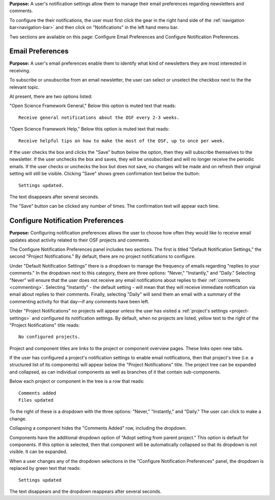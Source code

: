 
**Purpose:** A user's notification settings allow them to manage their email preferences regarding newsletters and comments.

To configure the their notifications, the user must first click the gear in the right hand side of the :ref:`navigation bar<navigation-bar>`
and then click on "Notifications" in the left hand menu bar.

Two sections are available on this page: Configure Email Preferences and Configure Notification Preferences.

Email Preferences
-----------------

**Purpose:** A user's email preferences enable them to identify what kind of newsletters they are most interested in receiving.

To subscribe or unsubscribe from an email newsletter, the user can select or unselect the checkbox next to the the relevant topic.

At present, there are two options listed: 

"Open Science Framework General," 
Below this option is muted text that reads::

    Receive general notifications about the OSF every 2-3 weeks.

"Open Science Framework Help,"  
Below this option is muted text that reads::

	Receive helpful tips on how to make the most of the OSF, up to once per week. 

If the user checks the box and clicks the "Save" button below the option, then they will subscribe themselves to the newsletter. If the user
unchecks the box and saves, they will be unsubscribed and will no longer receive the periodic emails. If the user checks or unchecks the box but does not
save, no changes will be made and on refresh their original setting will still be visible. Clicking "Save" shows green confirmation text
below the button::

    Settings updated.

The text disappears after several seconds.

The "Save" button can be clicked any number of times. The confirmation text will appear each time.

Configure Notification Preferences
----------------------------------

**Purpose:** Configuring notification preferences allows the user to choose how often they would like to receive email updates
about activity related to their OSF projects and comments.

The Configure Notification Preferences panel includes two sections. The first is titled "Default Notification Settings," the second "Project Notifications."
By default, there are no project notifications to configure.

Under "Default Notification Settings" there is a dropdown to manage the frequency of emails regarding "replies to your comments." In the
dropdown next to this category, there are three options: "Never," "Instantly," and "Daily." Selecting "Never" will
ensure that the user does not receive any email notifications about replies to their
:ref:`comments <commenting>`. Selecting "Instantly" - the default setting - will mean that they will receive immediate notification via
email about replies to their comments. Finally, selecting "Daily" will send them an email with a summary of the commenting
activity for that day—if any comments have been left.

Under "Project Notifications" no projects will appear unless the user has visited a :ref:`project's settings <project-settings>`
and configured its notification settings. By default, when no projects are listed, yellow text to the right of the "Project Notifications"
title reads::

    No configured projects.

Project and component titles are links to the project or component overview pages. These links open new tabs.

If the user has configured a project's notification settings to enable email notifications, then that project's tree (i.e. a structured
list of its components) will appear below the "Project Notifications" title. The project tree can be expanded and collapsed, as can
individual components as well as branches of it that contain sub-components.

Below each project or component in the tree is a row that reads::

    Comments added
    Files updated

To the right of these is a dropdown with the three options: "Never," "Instantly," and "Daily." The user can click to make a change.

Collapsing a component hides the "Comments Added" row, including the dropdown.

Components have the additional dropdown option of "Adopt setting from parent project." This option is default for components. If this option
is selected, then that component will be automatically collapsed so that its dropdown is not visible. It can be expanded.

When a user changes any of the dropdown selections in the "Configure Notification Preferences" panel, the dropdown is replaced by green text
that reads::

    Settings updated

The text disappears and the dropdown reappears after several seconds.